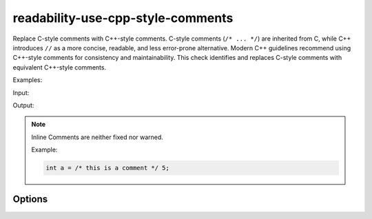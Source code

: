 .. title:: clang-tidy - use-cpp-style-comments

readability-use-cpp-style-comments
==================================

Replace C-style comments with C++-style comments.
C-style comments (``/* ... */``) are inherited from C, while C++ introduces 
``//`` as a more concise, readable, and less error-prone alternative. Modern C++ 
guidelines recommend using C++-style comments for consistency and 
maintainability. This check identifies and replaces C-style comments with 
equivalent C++-style comments.

Examples:

Input:

.. code-block::c++

  /* This is a single-line comment */
  int x = 42;  /* Inline comment */

  /* This is a
  multi-line comment */

Output:

.. code-block::c++

  // This is a single-line comment
  int x = 42;  // Inline comment

  // This is a
  // multi-line comment

.. note::

  Inline Comments are neither fixed nor warned.

  Example:
  
  .. code-block:: c++

    int a = /* this is a comment */ 5;

Options
-------

.. option:: ExcludeDoxygenStyleComments

   A boolean option that determines whether Doxygen-style comments should be excluded.  
   Default is `false`.  

.. option:: ExcludedComments

   A regex pattern that allows specifying certain comments to exclude from transformation.
   By default, this option is set to `^$`, which means no comments are excluded.
   You can provide a custom regex to exclude specific comments based on your needs.
